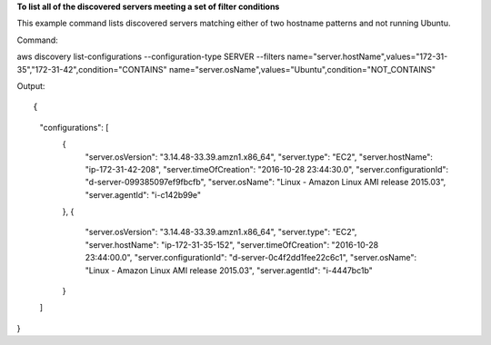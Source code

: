 **To list all of the discovered servers meeting a set of filter conditions**

This example command lists discovered servers matching either of two hostname patterns and not running Ubuntu.

Command::

aws discovery list-configurations --configuration-type SERVER --filters name="server.hostName",values="172-31-35","172-31-42",condition="CONTAINS" name="server.osName",values="Ubuntu",condition="NOT_CONTAINS"

Output::

{
    "configurations": [
 	{
            "server.osVersion": "3.14.48-33.39.amzn1.x86_64",
            "server.type": "EC2",
            "server.hostName": "ip-172-31-42-208",
            "server.timeOfCreation": "2016-10-28 23:44:30.0",
            "server.configurationId": "d-server-099385097ef9fbcfb",
            "server.osName": "Linux - Amazon Linux AMI release 2015.03",
            "server.agentId": "i-c142b99e"
        },
        {
            "server.osVersion": "3.14.48-33.39.amzn1.x86_64",
            "server.type": "EC2",
            "server.hostName": "ip-172-31-35-152",
            "server.timeOfCreation": "2016-10-28 23:44:00.0",
            "server.configurationId": "d-server-0c4f2dd1fee22c6c1",
            "server.osName": "Linux - Amazon Linux AMI release 2015.03",
            "server.agentId": "i-4447bc1b"
        }
    ]
}
